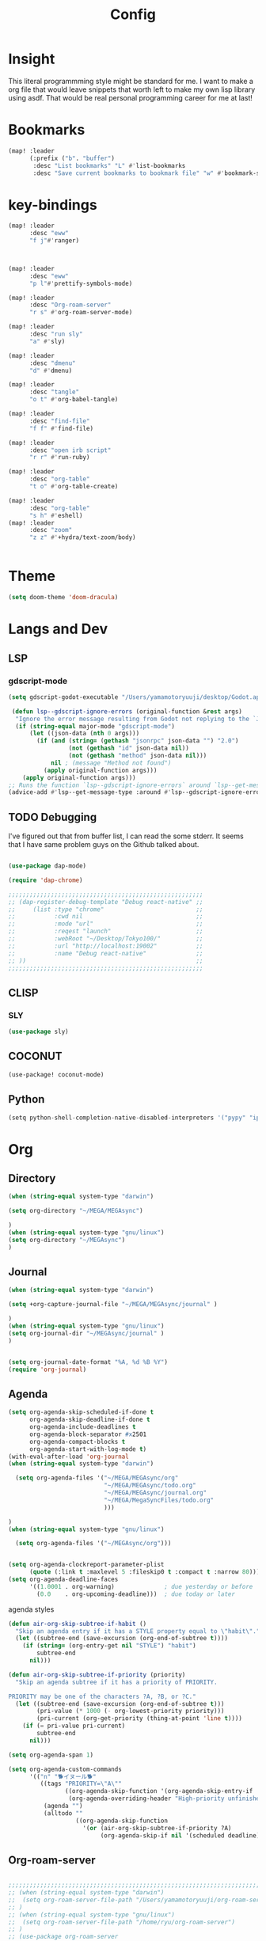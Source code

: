 #+TITLE: Config
#+property: header-args:emacs-lisp :tangle "./config.el"

* Insight
This literal programmming style might be standard for me. I want to make a org file that
would leave snippets that worth left to make my own lisp library using asdf. That would
be real personal programming career for me at last!

* Bookmarks
#+BEGIN_SRC emacs-lisp
(map! :leader
      (:prefix ("b". "buffer")
       :desc "List bookmarks" "L" #'list-bookmarks
       :desc "Save current bookmarks to bookmark file" "w" #'bookmark-save))
#+END_SRC

#+RESULTS:
: bookmark-save

* key-bindings
#+BEGIN_SRC emacs-lisp
(map! :leader
      :desc "eww"
      "f j"#'ranger)



(map! :leader
      :desc "eww"
      "p l"#'prettify-symbols-mode)

(map! :leader
      :desc "Org-roam-server"
      "r s" #'org-roam-server-mode)

(map! :leader
      :desc "run sly"
      "a" #'sly)

(map! :leader
      :desc "dmenu"
      "d" #'dmenu)

(map! :leader
      :desc "tangle"
      "o t" #'org-babel-tangle)

(map! :leader
      :desc "find-file"
      "f f" #'find-file)

(map! :leader
      :desc "open irb script"
      "r r" #'run-ruby)

(map! :leader
      :desc "org-table"
      "t o" #'org-table-create)

(map! :leader
      :desc "org-table"
      "s h" #'eshell)
(map! :leader
      :desc "zoom"
      "z z" #'+hydra/text-zoom/body)


#+END_SRC
* Theme
#+BEGIN_SRC emacs-lisp
(setq doom-theme 'doom-dracula)
#+END_SRC
* Langs and Dev
** LSP
*** gdscript-mode
#+begin_src emacs-lisp
(setq gdscript-godot-executable "/Users/yamamotoryuuji/desktop/Godot.app/contents/MacOS/Godot")

 (defun lsp--gdscript-ignore-errors (original-function &rest args)
  "Ignore the error message resulting from Godot not replying to the `JSONRPC' request."
  (if (string-equal major-mode "gdscript-mode")
      (let ((json-data (nth 0 args)))
        (if (and (string= (gethash "jsonrpc" json-data "") "2.0")
                 (not (gethash "id" json-data nil))
                 (not (gethash "method" json-data nil)))
            nil ; (message "Method not found")
          (apply original-function args)))
    (apply original-function args)))
;; Runs the function `lsp--gdscript-ignore-errors` around `lsp--get-message-type` to suppress unknown notification errors.
(advice-add #'lsp--get-message-type :around #'lsp--gdscript-ignore-errors)
#+end_src
** TODO Debugging
I've figured out that from buffer list, I can read the some stderr.
It seems that I have same problem guys on the Github talked about.
#+begin_src emacs-lisp

(use-package dap-mode)

(require 'dap-chrome)

;;;;;;;;;;;;;;;;;;;;;;;;;;;;;;;;;;;;;;;;;;;;;;;;;;;;;;;
;; (dap-register-debug-template "Debug react-native" ;;
;;     (list :type "chrome"                          ;;
;;           :cwd nil                                ;;
;;           :mode "url"                             ;;
;;           :reqest "launch"                        ;;
;;           :webRoot "~/Desktop/Tokyo100/"          ;;
;;           :url "http://localhost:19002"           ;;
;;           :name "Debug react-native"              ;;
;; ))                                                ;;
;;;;;;;;;;;;;;;;;;;;;;;;;;;;;;;;;;;;;;;;;;;;;;;;;;;;;;;

#+end_src
** CLISP
*** SLY
#+BEGIN_SRC emacs-lisp
(use-package sly)
#+END_SRC

** COCONUT
#+begin_src emacs-lisp
(use-package! coconut-mode)
#+end_src
** Python
#+begin_src python
(setq python-shell-completion-native-disabled-interpreters '("pypy" "ipython" "python3"))
#+end_src

* Org

** Directory
#+BEGIN_SRC emacs-lisp
(when (string-equal system-type "darwin")

(setq org-directory "~/MEGA/MEGAsync")

)
(when (string-equal system-type "gnu/linux")
(setq org-directory "~/MEGAsync")
)

#+END_SRC
** Journal
#+BEGIN_SRC emacs-lisp
(when (string-equal system-type "darwin")

(setq +org-capture-journal-file "~/MEGA/MEGAsync/journal" )

)
(when (string-equal system-type "gnu/linux")
(setq org-journal-dir "~/MEGAsync/journal" )
)


(setq org-journal-date-format "%A, %d %B %Y")
(require 'org-journal)

#+end_src
** Agenda
#+begin_src emacs-lisp
(setq org-agenda-skip-scheduled-if-done t
      org-agenda-skip-deadline-if-done t
      org-agenda-include-deadlines t
      org-agenda-block-separator #x2501
      org-agenda-compact-blocks t
      org-agenda-start-with-log-mode t)
(with-eval-after-load 'org-journal
(when (string-equal system-type "darwin")

  (setq org-agenda-files '("~/MEGA/MEGAsync/org"
                           "~/MEGA/MEGAsync/todo.org"
                           "~/MEGA/MEGAsync/journal.org"
                           "~/MEGA/MegaSyncFiles/todo.org"
                           )))

)
(when (string-equal system-type "gnu/linux")

  (setq org-agenda-files '("~/MEGAsync/org")))


(setq org-agenda-clockreport-parameter-plist
      (quote (:link t :maxlevel 5 :fileskip0 t :compact t :narrow 80)))
(setq org-agenda-deadline-faces
      '((1.0001 . org-warning)              ; due yesterday or before
        (0.0    . org-upcoming-deadline)))  ; due today or later

#+end_src

#+RESULTS:
: ((1.0001 . org-warning) (0.0 . org-upcoming-deadline))


**** agenda styles
#+begin_src emacs-lisp
(defun air-org-skip-subtree-if-habit ()
  "Skip an agenda entry if it has a STYLE property equal to \"habit\"."
  (let ((subtree-end (save-excursion (org-end-of-subtree t))))
    (if (string= (org-entry-get nil "STYLE") "habit")
        subtree-end
      nil)))

(defun air-org-skip-subtree-if-priority (priority)
  "Skip an agenda subtree if it has a priority of PRIORITY.

PRIORITY may be one of the characters ?A, ?B, or ?C."
  (let ((subtree-end (save-excursion (org-end-of-subtree t)))
        (pri-value (* 1000 (- org-lowest-priority priority)))
        (pri-current (org-get-priority (thing-at-point 'line t))))
    (if (= pri-value pri-current)
        subtree-end
      nil)))

(setq org-agenda-span 1)

(setq org-agenda-custom-commands
      '(("n" "🐕イヌール🐕"
         ((tags "PRIORITY=\"A\""
                ((org-agenda-skip-function '(org-agenda-skip-entry-if 'todo 'done))
                 (org-agenda-overriding-header "High-priority unfinished tasks:")))
          (agenda "")
          (alltodo ""
                   ((org-agenda-skip-function
                     '(or (air-org-skip-subtree-if-priority ?A)
                          (org-agenda-skip-if nil '(scheduled deadline))))))))))
#+end_src
** Org-roam-server
#+BEGIN_SRC emacs-lisp

;;;;;;;;;;;;;;;;;;;;;;;;;;;;;;;;;;;;;;;;;;;;;;;;;;;;;;;;;;;;;;;;;;;;;;;;;;;;;;;
;; (when (string-equal system-type "darwin")                                 ;;
;;  (setq org-roam-server-file-path "/Users/yamamotoryuuji/org-roam-server") ;;
;; )                                                                         ;;
;; (when (string-equal system-type "gnu/linux")                              ;;
;;  (setq org-roam-server-file-path "/home/ryu/org-roam-server")             ;;
;; )                                                                         ;;
;; (use-package org-roam-server                                              ;;
;;   :ensure t                                                               ;;
;;   :load-path org-roam-server-file-path                                    ;;
;;   :config                                                                 ;;
;;   :init                                                                   ;;
;;   (setq org-roam-server-host "127.0.0.1"                                  ;;
;;         org-roam-server-port 8080                                         ;;
;;         org-roam-server-authenticate nil                                  ;;
;;         org-roam-server-export-inline-images t                            ;;
;;         org-roam-server-serve-files nil                                   ;;
;;         org-roam-server-served-file-extensions '("pdf" "mp4" "ogv")       ;;
;;         org-roam-server-network-poll t                                    ;;
;;         org-roam-server-network-arrows nil                                ;;
;;         org-roam-server-network-label-truncate t                          ;;
;;         org-roam-server-network-label-truncate-length 60                  ;;
;;         org-roam-server-network-label-wrap-length 20)                     ;;
;; )                                                                         ;;
;;;;;;;;;;;;;;;;;;;;;;;;;;;;;;;;;;;;;;;;;;;;;;;;;;;;;;;;;;;;;;;;;;;;;;;;;;;;;;;
#+END_SRC
** org-roam-ui

#+begin_src emacs-lisp

#+END_SRC

** Pomodoro
#+BEGIN_SRC emacs-lisp
(use-package org-pomodoro
    :after org-agenda
    :custom
    (org-pomodoro-ask-upon-killing t)
    (org-pomodoro-format "%s")
    (org-pomodoro-short-break-format "%s")
    (org-pomodoro-long-break-format  "%s")
    :custom-face
    (org-pomodoro-mode-line ((t (:foreground "#ff5555"))))
    (org-pomodoro-mode-line-break   ((t (:foreground "#50fa7b"))))
    :hook
    (org-pomodoro-started . (lambda () (notifications-notify
                                               :title "org-pomodoro"
                           :body "Let's focus for 25 minutes!"
                           :app-icon "~/.emacs.d/img/001-food-and-restaurant.png")))
    (org-pomodoro-finished . (lambda () (notifications-notify
                                               :title "org-pomodoro"
                           :body "Well done! Take a break."
                           :app-icon "~/.emacs.d/img/004-beer.png")))
    :config
    :bind (:map org-agenda-mode-map
                ("p" . org-pomodoro)))

#+END_SRC
** Startup settings
#+begin_src emacs-lisp
(setq org-startup-folded t)

#+end_src
** Babel
*** Template
#+BEGIN_SRC emacs-lisp
(require 'org-tempo)
(add-to-list 'org-structure-template-alist '("el" . "src emacs-lisp"))
(add-to-list 'org-structure-template-alist '("cl" . "src lisp"))
(add-to-list 'org-structure-template-alist '("aw" . "src awk"))
(add-to-list 'org-structure-template-alist '("sh" . "src sh"))
(add-to-list 'org-structure-template-alist '("py" . "src python"))
#+end_src

*** tangle
**** TODO Automatically tangle our Emacs.org config file when we save it
#+begin_src emacs-lisp

(defun efs/org-babel-tangle-config ()
  (when (string-equal (file-name-directory (buffer-file-name))
                      (expand-file-name "home/ryu/.doom.d/config.org"))
    ;; Dynamic scoping to the rescue
    (let ((org-confirm-babel-evaluate nil))
      (org-babel-tangle))))

(add-hook 'org-mode-hook (lambda () (add-hook 'after-save-hook #'efs/org-babel-tangle-config)))

(org-babel-do-load-languages
 'org-babel-load-languages
 '(lisp . t)
 '(awk . t)
 '(shell . t)
 '(python . t)
 
 )

#+end_src

#+RESULTS:
| (lambda nil (add-hook 'after-save-hook #'efs/org-babel-tangle-config)) | er/add-org-mode-expansions | +lookup--init-org-mode-handlers-h | (closure (t) (&rest _) (add-hook 'before-save-hook 'org-encrypt-entries nil t)) | #[0 \301\211\207 [imenu-create-index-function org-imenu-get-tree] 2] | #[0 \300\301\302\303\304$\207 [add-hook change-major-mode-hook org-show-all append local] 5] | #[0 \300\301\302\303\304$\207 [add-hook change-major-mode-hook org-babel-show-result-all append local] 5] | org-babel-result-hide-spec | org-babel-hide-all-hashes | (lambda (&rest _) #'(lambda nil (add-hook 'after-save-hook #'org-babel-tangle :append :local))) | doom-disable-show-paren-mode-h | doom-disable-show-trailing-whitespace-h | +org-enable-auto-reformat-tables-h | +org-enable-auto-update-cookies-h | +org-make-last-point-visible-h | evil-org-mode | toc-org-enable | embrace-org-mode-hook | org-eldoc-load |

* EXWM

** TODO exit the process where the current buffer exist.
#+begin_src emacs-lisp :tangle no
(require 'exwm)
(require 'exwm-config)
(exwm-config-default)
(require 'exwm-randr)

(setq exwm-randr-screen-change-hook
      (lambda ()
        (start-process-shell-command
         "xrandr" nil "xrandr --output Virtual-1 --mode 1366x768 --pos 0x0 --rotate normal")))
(exwm-randr-enable)
(require 'exwm-systemtray)

(exwm-systemtray-enable)
#+end_src
* GIT
#+begin_src emacs-lisp
(with-eval-after-load 'magit
  (require 'forge))
#+end_src
*

* TRANSPARE
#+begin_src emacs-lisp


#+end_src

* PREFERENCE

#+begin_src emacs-lisp
(defun my-pretty-lambda ()
  (setq prettify-symbols-alist '(("lambda" . 955))))
(add-hook 'python-mode 'my-pretty-lambda)
(add-hook 'lisp-mode 'pretitfy-symbols-mode)
(add-hook 'python-mode 'pretitfy-symbols-mode)
(add-hook 'lisp-mode 'my-pretty-lambda)
#+end_src
